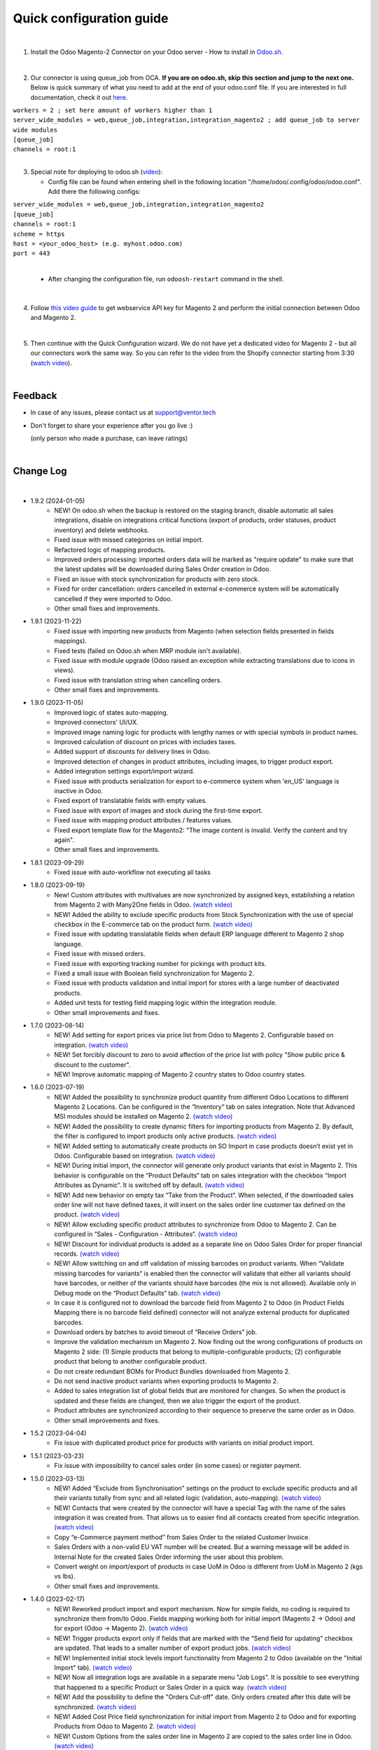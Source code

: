 ==========================
 Quick configuration guide
==========================

|

1. Install the Odoo Magento-2 Connector on your Odoo server - How to install in `Odoo.sh <https://youtu.be/JqtW4y12cm4>`__.

|

2. Our connector is using queue_job from OCA. **If you are on odoo.sh, skip this section and jump to the next one.** Below is quick summary of what you need to add at the end of your odoo.conf file. If you are interested in full documentation, check it out `here <https://apps.odoo.com/apps/modules/16.0/queue_job/>`__.

| ``workers = 2 ; set here amount of workers higher than 1``
| ``server_wide_modules = web,queue_job,integration,integration_magento2 ; add queue_job to server wide modules``
| ``[queue_job]``
| ``channels = root:1``

|

3. Special note for deploying to odoo.sh (`video <https://youtu.be/JqtW4y12cm4>`__):

   -  Config file can be found when entering shell in the following location "/home/odoo/.config/odoo/odoo.conf". Add there the following configs:

| ``server_wide_modules = web,queue_job,integration,integration_magento2``
| ``[queue_job]``
| ``channels = root:1``
| ``scheme = https``
| ``host = <your_odoo_host> (e.g. myhost.odoo.com)``
| ``port = 443``
|

   - After changing the configuration file, run ``odoosh-restart`` command in the shell.

|

4. Follow `this video guide <https://www.youtube.com/watch?v=7Gh4XKk8Fcs>`__ to get webservice API key for Magento 2 and perform the initial connection between Odoo and Magento 2.

|

5. Then continue with the Quick Configuration wizard. We do not have yet a dedicated video for Magento 2 - but all our connectors work the same way. So you can refer to the video from the Shopify connector starting from 3:30 (`watch video <https://youtu.be/BgPB4dhKEQE?t=212>`__).

|

Feedback
##########

- In case of any issues, please contact us at support@ventor.tech
- Don't forget to share your experience after you go live :)

  | (only person who made a purchase, can leave ratings)

|

Change Log
##########

|

* 1.9.2 (2024-01-05)
    - NEW! On odoo.sh when the backup is restored on the staging branch, disable automatic all sales integrations, disable on integrations critical functions (export of products, order statuses, product inventory) and delete webhooks.
    - Fixed issue with missed categories on initial import.
    - Refactored logic of mapping products.
    - Improved orders processing: imported orders data will be marked as "require update" to make sure that the latest updates will be downloaded during Sales Order creation in Odoo.
    - Fixed an issue with stock synchronization for products with zero stock.
    - Fixed for order cancellation: orders cancelled in external e-commerce system will be automatically cancelled if they were imported to Odoo.
    - Other small fixes and improvements.

* 1.9.1 (2023-11-22)
    - Fixed issue with importing new products from Magento (when selection fields presented in fields mappings).
    - Fixed tests (failed on Odoo.sh when MRP module isn't available).
    - Fixed issue with module upgrade (Odoo raised an exception while extracting translations due to icons in views).
    - Fixed issue with translation string when cancelling orders.
    - Other small fixes and improvements.

* 1.9.0 (2023-11-05)
    - Improved logic of states auto-mapping.
    - Improved connectors' UI/UX.
    - Improved image naming logic for products with lengthy names or with special symbols in product names.
    - Improved calculation of discount on prices with includes taxes.
    - Added support of discounts for delivery lines in Odoo.
    - Improved detection of changes in product attributes, including images, to trigger product export.
    - Added integration settings export/import wizard.
    - Fixed issue with products serialization for export to e-commerce system when 'en_US' language is inactive in Odoo.
    - Fixed export of translatable fields with empty values.
    - Fixed issue with export of images and stock during the first-time export.
    - Fixed issue with mapping product attributes / features values.
    - Fixed export template flow for the Magento2: "The image content is invalid. Verify the content and try again".
    - Other small fixes and improvements.

* 1.8.1 (2023-09-29)
    - Fixed issue with auto-workflow not executing all tasks

* 1.8.0 (2023-09-19)
    - New! Custom attributes with multivalues are now synchronized by assigned keys, establishing a relation from Magento 2 with Many2One fields in Odoo. `(watch video) <https://www.youtube.com/watch?v=0s_xO_oSjDI>`__
    - NEW! Added the ability to exclude specific products from Stock Synchronization with the use of special checkbox in the E-commerce tab on the product form. `(watch video) <https://www.youtube.com/watch?v=l9Mu3eCPBds>`__
    - Fixed issue with updating translatable fields when default ERP language different to Magento 2 shop language.
    - Fixed issue with missed orders.
    - Fixed issue with exporting tracking number for pickings with product kits.
    - Fixed a small issue with Boolean field synchronization for Magento 2.
    - Fixed issue with products validation and initial import for stores with a large number of deactivated products.
    - Added unit tests for testing field mapping logic within the integration module.
    - Other small improvements and fixes.

* 1.7.0 (2023-08-14)
    - NEW! Add setting for export prices via price list from Odoo to Magento 2. Configurable based on integration. `(watch video) <https://www.youtube.com/watch?v=Q9Hh1okL3bw&ab_channel=VentorTech>`__
    - NEW! Set forcibly discount to zero to avoid affection of the price list with policy "Show public price & discount to the customer".
    - NEW! Improve automatic mapping of Magento 2 country states to Odoo country states.

* 1.6.0 (2023-07-19)
    - NEW! Added the possibility to synchronize product quantity from different Odoo Locations to different Magento 2 Locations. Can be configured in the “Inventory“ tab on sales integration. Note that Advanced MSI modules should be installed on Magento 2. `(watch video) <https://youtu.be/O5o9zxWTCTo>`__
    - NEW! Added the possibility to create dynamic filters for importing products from Magento 2. By default, the filter is configured to import products only active products. `(watch video) <https://youtu.be/-6Pf8Fc4SBg>`__
    - NEW! Added setting to automatically create products on SO Import in case products doesn’t exist yet in Odoo. Configurable based on integration. `(watch video) <https://www.youtube.com/watch?v=b0aBh9XCNCI&ab_channel=VentorTech>`__
    - NEW! During initial import, the connector will generate only product variants that exist in Magento 2. This behavior is configurable on the “Product Defaults“ tab on sales integration with the checkbox “Import Attributes as Dynamic“. It is switched off by default. `(watch video) <https://youtu.be/esONyR7kZ7A>`__
    - NEW! Add new behavior on empty tax “Take from the Product“. When selected, if the downloaded sales order line will not have defined taxes, it will insert on the sales order line customer tax defined on the product. `(watch video) <https://youtu.be/bShKi6TZbtc>`__
    - NEW! Allow excluding specific product attributes to synchronize from Odoo to Magento 2. Can be configured in “Sales - Configuration - Attributes“. `(watch video) <https://youtu.be/LZvrutgifuU>`__
    - NEW! Discount for individual products is added as a separate line on Odoo Sales Order for proper financial records. `(watch video) <https://youtu.be/OvymmCkTsi0>`__
    - NEW! Allow switching on and off validation of missing barcodes on product variants. When “Validate missing barcodes for variants“ is enabled then the connector will validate that either all variants should have barcodes, or neither of the variants should have barcodes (the mix is not allowed). Available only in Debug mode on the “Product Defaults“ tab. `(watch video) <https://youtu.be/sL4ZOO7swpg>`__
    - In case it is configured not to download the barcode field from Magento 2 to Odoo (in Product Fields Mapping there is no barcode field defined) connector will not analyze external products for duplicated barcodes.
    - Download orders by batches to avoid timeout of “Receive Orders” job.
    - Improve the validation mechanism on Magento 2. Now finding out the wrong configurations of products on Magento 2 side: (1) Simple products that belong to multiple-configurable products; (2) configurable product that belong to another configurable product.
    - Do not create redundant BOMs for Product Bundles downloaded from Magento 2.
    - Do not send inactive product variants when exporting products to Magento 2.
    - Added to sales integration list of global fields that are monitored for changes. So when the product is updated and these fields are changed, then we also trigger the export of the product.
    - Product attributes are synchronized according to their sequence to preserve the same order as in Odoo.
    - Other small improvements and fixes.

* 1.5.2 (2023-04-04)
    - Fix issue with duplicated product price for products with variants on initial product import.

* 1.5.1 (2023-03-23)
    - Fix issue with impossibility to cancel sales order (in some cases) or register payment.

* 1.5.0 (2023-03-13)
    - NEW! Added “Exclude from Synchronisation” settings on the product to exclude specific products and all their variants totally from sync and all related logic (validation, auto-mapping). `(watch video) <https://youtu.be/7zO2y0Q6aS8>`__
    - NEW! Contacts that were created by the connector will have a special Tag with the name of the sales integration it was created from. That allows us to easier find all contacts created from specific integration. `(watch video) <https://youtu.be/0a0r-RDeNag>`__
    - Copy “e-Commerce payment method” from Sales Order to the related Customer Invoice.
    - Sales Orders with a non-valid EU VAT number will be created. But a warning message will be added in Internal Note for the created Sales Order informing the user about this problem.
    - Convert weight on import/export of products in case UoM in Odoo is different from UoM in Magento 2 (kgs vs lbs).
    - Other small fixes and improvements.

* 1.4.0 (2023-02-17)
    - NEW! Reworked product import and export mechanism. Now for simple fields, no coding is required to synchronize them from/to Odoo. Fields mapping working both for initial import (Magento 2 -> Odoo) and for export (Odoo -> Magento 2). `(watch video) <https://youtu.be/VPsw1F51aYE>`__
    - NEW! Trigger products export only if fields that are marked with the “Send field for updating“ checkbox are updated. That leads to a smaller number of export product jobs. `(watch video) <https://youtu.be/ye-z8xtqKro>`__
    - NEW! Implemented initial stock levels import functionality from Magento 2 to Odoo (available on the "Initial Import" tab). `(watch video) <https://youtu.be/DP3-DhWTSy0>`__
    - NEW! Now all integration logs are available in a separate menu "Job Logs". It is possible to see everything that happened to a specific Product or Sales Order in a quick way. `(watch video) <https://youtu.be/06b1kPVFYno>`__
    - NEW! Add the possibility to define the "Orders Cut-off" date. Only orders created after this date will be synchronized. `(watch video) <https://youtu.be/AyqOlhyiFuc>`__
    - NEW! Added Cost Price field synchronization for initial import from Magento 2 to Odoo and for exporting Products from Odoo to Magento 2. `(watch video) <https://youtu.be/JblvT47VUEY>`__
    - NEW! Custom Options from the sales order line in Magento 2 are copied to the sales order line in Odoo. `(watch video) <https://youtu.be/eQ8NJGF-Zes>`__
    - Make ZIP code a non-required field for contact creation during sales order import as some countries do not require it.
    - PERFORMANCE! Overall performance improvements for the requests to Magento 2.
    - Fix Customer VAT (Registration) number import.
    - Other small fixes and improvements.

* 1.3.3 (2023-01-24)
    - Fix Customer VAT (Registration) number import.

* 1.3.2 (2023-01-06)
    - Fix issue when en_US language is deactivated.
    - Add Sale Integration in product on Import Product From External.

* 1.3.1 (2022-12-31)
    - Fixing issue that is not allowing to download orders with zero shipping cost.

* 1.3.0 (2022-12-28)
    - NEW! Add a setting to send products from Odoo on initial export in “inactive“ status, so products can be reviewed later and published manually. `(watch video) <https://youtu.be/w5AIjxhvuls>`__
    - NEW! Allow defining payment terms that will be used instead of the standard on Order synchronization depending on the payment method of the sales order. `(watch video) <https://youtu.be/gDSbEe1GEGQ>`__
    - NEW! Trigger new products export only if a product has non-empty fields that are mandatory for product export. The list of fields is defined on the integration level and by default it is “Internal Reference“ only. `(watch video) <https://youtu.be/-6ruWO7qVHE>`__
    - NEW! Send the "Paid" status to Magento 2 after the order is fully paid in Odoo or in accordance with the "Send payment status when" property on the workflow payment method. `(watch video) <https://youtu.be/NXdVqzsHmVE>`__
    - NEW! Implemented discount handling for Magento 2 "Cart Rules" to be properly synchronized into Odoo (coupon code will be added to description of the product line). `(watch video) <https://youtu.be/zFfj5U0hw0c>`__
    - NEW! Added global config to allow sending tax included OR tax excluded sales price. `(watch video) <https://youtu.be/0VbrJceXibw>`__
    - NEW! Allow defining special ZERO tax that will be used in case there are no taxes defined on the imported sales order line. `(watch video) <https://youtu.be/4Pyw_HETjaM>`__
    - NEW! Added step in configuration wizard that is allowing to define which Product Fields from Magento 2 should be attributes in Odoo. `(watch video) <https://youtu.be/uoDOObFov5w>`__
    - NEW! Added possibility to use webhooks in Magento 2 to track order status change on Magento 2 side (based on `https://github.com/mageplaza/magento-2-webhook`: Mageplaza Webhook for Magento 2 supports online store to send an API request via a webhook to a configurable destination (URL) when specific trigger events take place. Webhook a very useful and necessary tool which allows stores to update instant and real-time notifications. Magento extension).
    - Export tracking number in case it is added after Picking is moved to the "Done" state (when using some third-party connectors).
    - Improve connector to allow exporting more than 10K products.
    - Added a new field on the customer to have “Company Name” as a separate field. This field is also used when displaying customer addresses on Odoo forms and on printed PDF forms (e.g. Invoices, Pickings and etc.).
    - Set the order date in Odoo to be the same as in the Shopify order. Previously it was changed by Odoo standard mechanism during order confirmation.
    - Fix auto-workflow action “Validate Picking“ not validating pickings in case of multi-step delivery.
    - “Force Export to External“ action on products is now sending products to Magento 2 even if automatic products export from Odoo is disabled in integration settings.
    - Other small fixes and improvements.

* 1.2.7 (2022-12-14)
    - Fixed creation of mappings during the initial product import.

* 1.2.6 (2022-11-25)
    - Fixed import or products when there are duplicate product attributes.

* 1.2.5 (2022-11-11)
    - Added data-migration for external contacts.

* 1.2.4 (2022-11-11)
    - Fix for handling a Guest-customer in order.

* 1.2.3 (2022-11-07)
    - Added compatibility with partner_firstname module from OCA.

* 1.2.2 (2022-10-28)
    - Fixed Feature Value creation.
    - Fixed “Import External Records“ running for Product Variants from Jobs.
    - Fixed calculation of discount in Odoo if there are several taxes in sales order.

* 1.2.1 (2022-10-18)
    - Fix for finding external tax from mapping table.
    - Import customers functionality was not working with all queue_job module versions.

* 1.2.0 (2022-10-10)
    - NEW! Allow exporting of product quantities both in real-time and by cron. Make it configurable on the “Inventory“ tab on sales integration. `(watch video) <https://youtu.be/qpNzJk2G3Lk>`__
    - NEW! Allow defining which field should be synchronized when sending the stock to the e-Commerce system. Allowing 3 options: “Free To Use Quantity“, “On Hand Quantity” and  “Forecasted Quantity”. `(watch video) <https://youtu.be/8c7yw2QT5fY>`__
    - NEW! Implemented wizard allowing to import customers based on the last update date. `(watch video) <https://youtu.be/f__ZMptKj7A>`__
    - NEW! Added setting to allow automatic creation of Delivery Carrier and Taxes in Odoo if the existing mapping is not found (during initial import and during Sales Order Import). `(watch video) <https://youtu.be/FmKa8gu4PpM>`__
    - When an order is created with an existing partner make sure to also emulate the selection of partner on the Odoo interface so needed fields from the partner will be filled in (Payment Terms, Fiscal Positions and etc.).
    - TECHNICAL! Improve the retry mechanism for importing products and executing workflow actions to workaround concurrent update errors in some cases (e.g. sales order was not auto-confirmed and remained in draft state).
    - Do not create webhooks automatically in case integration is activated. Users need to do it manually by clicking the “Create Webhooks“ button on “Webhooks“ tab inside integration.
    - Set the proper fiscal position on automatic order import according to Fiscal Position settings.
    - When a product in Odoo with a single attribute value for EVERY attribute is exported to Magento, connector creates a Simple Product with this attribute added to the “Attributes“ section on the product page (so it is becoming searchable).
    - Before updating product in Magento, retrieve it’s current SKU from Magento 2, to use it for product update. Magento 2 allows to products records only by SKU.
    - Improved logic for handling bundle products during receiving orders from Magento 2 to Odoo.
    - Before linking shipping and billing address to imported order, make sure it have exactly same address in it as in downloaded order. Magento 2 allows to edit address in existing order from admin console (before it was imported to Odoo) and that may result in incorrect delivery address settings on Odoo side.
    - Improved manual mapping of product variants and product templates in case template has only 1 variant.

* 1.1.0 (2022-09-05)
    - NEW! Major feature. Introduced auto workflow that allows based on sales order status: to validate sales order, create and validate invoice for it and register payment on created invoice. Configuration is flexible and can be done individually for every SO status.

* 1.0.0 (2022-07-10)
    - Odoo integration with Magento 2.

|
